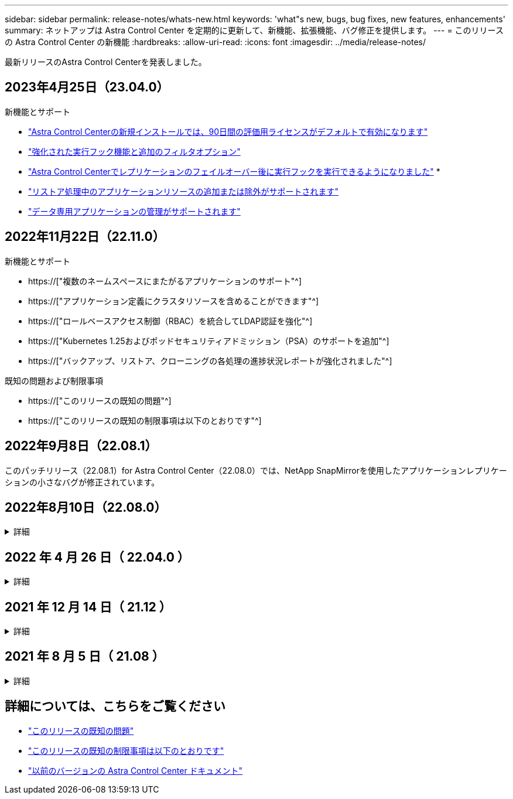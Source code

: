 ---
sidebar: sidebar 
permalink: release-notes/whats-new.html 
keywords: 'what"s new, bugs, bug fixes, new features, enhancements' 
summary: ネットアップは Astra Control Center を定期的に更新して、新機能、拡張機能、バグ修正を提供します。 
---
= このリリースの Astra Control Center の新機能
:hardbreaks:
:allow-uri-read: 
:icons: font
:imagesdir: ../media/release-notes/


[role="lead"]
最新リリースのAstra Control Centerを発表しました。



== 2023年4月25日（23.04.0）

.新機能とサポート
* link:../concepts/licensing.html["Astra Control Centerの新規インストールでは、90日間の評価用ライセンスがデフォルトで有効になります"^]
* link:../use/execution-hooks.html["強化された実行フック機能と追加のフィルタオプション"^]
* link:../use/execution-hooks.html["Astra Control Centerでレプリケーションのフェイルオーバー後に実行フックを実行できるようになりました"^]
* 
* link:../use/restore-apps.html#filter-resources-during-an-application-restore["リストア処理中のアプリケーションリソースの追加または除外がサポートされます"^]
* link:../use/manage-apps.html["データ専用アプリケーションの管理がサポートされます"]




== 2022年11月22日（22.11.0）

.新機能とサポート
* https://["複数のネームスペースにまたがるアプリケーションのサポート"^]
* https://["アプリケーション定義にクラスタリソースを含めることができます"^]
* https://["ロールベースアクセス制御（RBAC）を統合してLDAP認証を強化"^]
* https://["Kubernetes 1.25およびポッドセキュリティアドミッション（PSA）のサポートを追加"^]
* https://["バックアップ、リストア、クローニングの各処理の進捗状況レポートが強化されました"^]


.既知の問題および制限事項
* https://["このリリースの既知の問題"^]
* https://["このリリースの既知の制限事項は以下のとおりです"^]




== 2022年9月8日（22.08.1）

このパッチリリース（22.08.1）for Astra Control Center（22.08.0）では、NetApp SnapMirrorを使用したアプリケーションレプリケーションの小さなバグが修正されています。



== 2022年8月10日（22.08.0）

.詳細
[%collapsible]
====
.新機能とサポート
* https://["NetApp SnapMirrorテクノロジを使用したアプリケーションのレプリケーション"^]
* https://["アプリ管理ワークフローの改善"^]
* https://["拡張された独自の実行フック機能"^]
+

NOTE: ネットアップが提供している、特定のアプリケーションのデフォルトのPre-snapshot実行フックとPost-Snapshot実行フックは、このリリースでは削除されています。このリリースにアップグレードし、スナップショットの実行フックを独自に提供しない場合、Astra Controlはクラッシュコンシステントスナップショットのみを作成します。にアクセスします https://["ネットアップのVerda"^] GitHubリポジトリ：サンプルの実行フックスクリプトを使用します。環境に合わせて変更できます。

* https://["VMware Tanzu Kubernetes Grid Integrated Edition（TKGI）のサポート"^]
* https://["Google Anthosに対応しています"^]
* https://["LDAP設定（Astra Control API経由）"^]


.既知の問題および制限事項
* https://["このリリースの既知の問題"^]
* https://["このリリースの既知の制限事項は以下のとおりです"^]


====


== 2022 年 4 月 26 日（ 22.04.0 ）

.詳細
[%collapsible]
====
.新機能とサポート
* https://["ネームスペースのロールベースアクセス制御（ RBAC ）"^]
* https://["Cloud Volumes ONTAP のサポート"^]
* https://["Astra Control Center の一般的な入力イネーブルメント"^]
* https://["Astra Control からバケットを取り外す"^]
* https://["VMware Tanzu ポートフォリオのサポート"^]


.既知の問題および制限事項
* https://["このリリースの既知の問題"^]
* https://["このリリースの既知の制限事項は以下のとおりです"^]


====


== 2021 年 12 月 14 日（ 21.12 ）

.詳細
[%collapsible]
====
.新機能とサポート
* https://["アプリケーションのリストア"^]
* https://["実行フック"^]
* https://["ネームスペースを対象とした演算子を使用して展開されたアプリケーションのサポート"^]
* https://["アップストリーム Kubernetes と Rancher もサポートしています"^]
* https://["Astra Control Center のアップグレード"^]
* https://["インストール用の Red Hat OperatorHub オプションです"^]


.解決済みの問題
* https://["このリリースの解決済みの問題"^]


.既知の問題および制限事項
* https://["このリリースの既知の問題"^]
* https://["このリリースの既知の制限事項は以下のとおりです"^]


====


== 2021 年 8 月 5 日（ 21.08 ）

.詳細
[%collapsible]
====
Astra Control Center の初回リリース。

* https://["それは何であるか"^]
* https://["アーキテクチャとコンポーネントを理解する"^]
* https://["開始には何が必要ですか"^]
* https://["をインストールします"^] および https://["セットアップ（ Setup ）"^]
* https://["管理"^] および https://["保護"^] アプリケーション
* https://["バケットを管理する"^] および https://["ストレージバックエンド"^]
* https://["アカウントを管理"^]
* https://["API による自動化"^]


====


== 詳細については、こちらをご覧ください

* link:../release-notes/known-issues.html["このリリースの既知の問題"]
* link:../release-notes/known-limitations.html["このリリースの既知の制限事項は以下のとおりです"]
* link:../acc-earlier-versions.html["以前のバージョンの Astra Control Center ドキュメント"]

